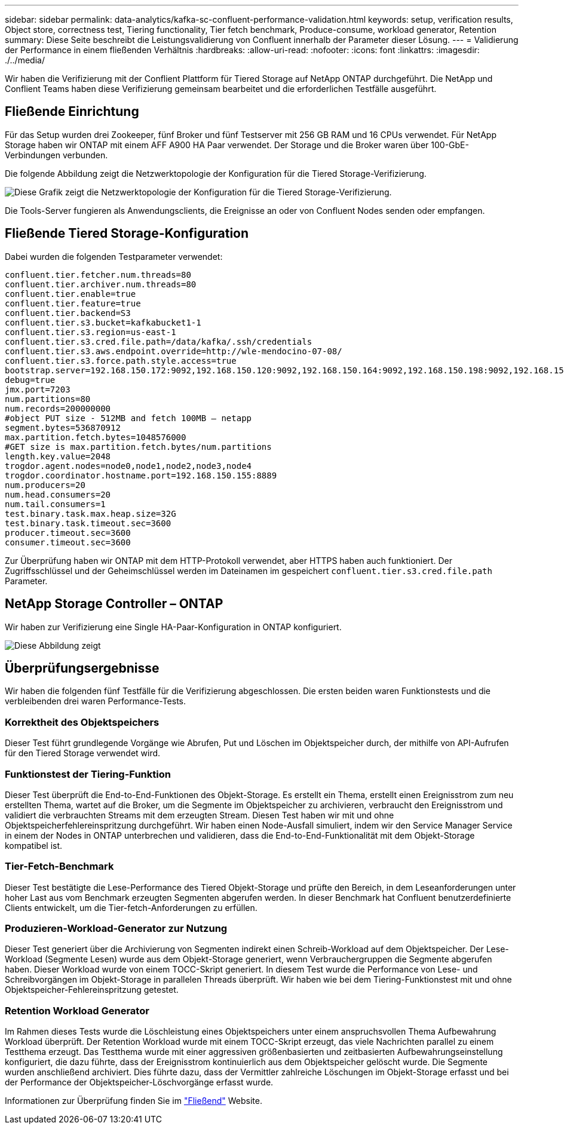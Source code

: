 ---
sidebar: sidebar 
permalink: data-analytics/kafka-sc-confluent-performance-validation.html 
keywords: setup, verification results, Object store, correctness test, Tiering functionality, Tier fetch benchmark, Produce-consume, workload generator, Retention 
summary: Diese Seite beschreibt die Leistungsvalidierung von Confluent innerhalb der Parameter dieser Lösung. 
---
= Validierung der Performance in einem fließenden Verhältnis
:hardbreaks:
:allow-uri-read: 
:nofooter: 
:icons: font
:linkattrs: 
:imagesdir: ./../media/


[role="lead"]
Wir haben die Verifizierung mit der Conflient Plattform für Tiered Storage auf NetApp ONTAP durchgeführt. Die NetApp und Conflient Teams haben diese Verifizierung gemeinsam bearbeitet und die erforderlichen Testfälle ausgeführt.



== Fließende Einrichtung

Für das Setup wurden drei Zookeeper, fünf Broker und fünf Testserver mit 256 GB RAM und 16 CPUs verwendet. Für NetApp Storage haben wir ONTAP mit einem AFF A900 HA Paar verwendet. Der Storage und die Broker waren über 100-GbE-Verbindungen verbunden.

Die folgende Abbildung zeigt die Netzwerktopologie der Konfiguration für die Tiered Storage-Verifizierung.

image::kafka-sc-image7.png[Diese Grafik zeigt die Netzwerktopologie der Konfiguration für die Tiered Storage-Verifizierung.]

Die Tools-Server fungieren als Anwendungsclients, die Ereignisse an oder von Confluent Nodes senden oder empfangen.



== Fließende Tiered Storage-Konfiguration

Dabei wurden die folgenden Testparameter verwendet:

....
confluent.tier.fetcher.num.threads=80
confluent.tier.archiver.num.threads=80
confluent.tier.enable=true
confluent.tier.feature=true
confluent.tier.backend=S3
confluent.tier.s3.bucket=kafkabucket1-1
confluent.tier.s3.region=us-east-1
confluent.tier.s3.cred.file.path=/data/kafka/.ssh/credentials
confluent.tier.s3.aws.endpoint.override=http://wle-mendocino-07-08/
confluent.tier.s3.force.path.style.access=true
bootstrap.server=192.168.150.172:9092,192.168.150.120:9092,192.168.150.164:9092,192.168.150.198:9092,192.168.150.109:9092,192.168.150.165:9092,192.168.150.119:9092,192.168.150.133:9092
debug=true
jmx.port=7203
num.partitions=80
num.records=200000000
#object PUT size - 512MB and fetch 100MB – netapp
segment.bytes=536870912
max.partition.fetch.bytes=1048576000
#GET size is max.partition.fetch.bytes/num.partitions
length.key.value=2048
trogdor.agent.nodes=node0,node1,node2,node3,node4
trogdor.coordinator.hostname.port=192.168.150.155:8889
num.producers=20
num.head.consumers=20
num.tail.consumers=1
test.binary.task.max.heap.size=32G
test.binary.task.timeout.sec=3600
producer.timeout.sec=3600
consumer.timeout.sec=3600
....
Zur Überprüfung haben wir ONTAP mit dem HTTP-Protokoll verwendet, aber HTTPS haben auch funktioniert. Der Zugriffsschlüssel und der Geheimschlüssel werden im Dateinamen im gespeichert `confluent.tier.s3.cred.file.path` Parameter.



== NetApp Storage Controller – ONTAP

Wir haben zur Verifizierung eine Single HA-Paar-Konfiguration in ONTAP konfiguriert.

image::kafka-sc-image8.png[Diese Abbildung zeigt, wie die Umgebung zur Verifizierung als ein einziges HA-Paar konfiguriert wurde.]



== Überprüfungsergebnisse

Wir haben die folgenden fünf Testfälle für die Verifizierung abgeschlossen. Die ersten beiden waren Funktionstests und die verbleibenden drei waren Performance-Tests.



=== Korrektheit des Objektspeichers

Dieser Test führt grundlegende Vorgänge wie Abrufen, Put und Löschen im Objektspeicher durch, der mithilfe von API-Aufrufen für den Tiered Storage verwendet wird.



=== Funktionstest der Tiering-Funktion

Dieser Test überprüft die End-to-End-Funktionen des Objekt-Storage. Es erstellt ein Thema, erstellt einen Ereignisstrom zum neu erstellten Thema, wartet auf die Broker, um die Segmente im Objektspeicher zu archivieren, verbraucht den Ereignisstrom und validiert die verbrauchten Streams mit dem erzeugten Stream. Diesen Test haben wir mit und ohne Objektspeicherfehlereinspritzung durchgeführt. Wir haben einen Node-Ausfall simuliert, indem wir den Service Manager Service in einem der Nodes in ONTAP unterbrechen und validieren, dass die End-to-End-Funktionalität mit dem Objekt-Storage kompatibel ist.



=== Tier-Fetch-Benchmark

Dieser Test bestätigte die Lese-Performance des Tiered Objekt-Storage und prüfte den Bereich, in dem Leseanforderungen unter hoher Last aus vom Benchmark erzeugten Segmenten abgerufen werden. In dieser Benchmark hat Confluent benutzerdefinierte Clients entwickelt, um die Tier-fetch-Anforderungen zu erfüllen.



=== Produzieren-Workload-Generator zur Nutzung

Dieser Test generiert über die Archivierung von Segmenten indirekt einen Schreib-Workload auf dem Objektspeicher. Der Lese-Workload (Segmente Lesen) wurde aus dem Objekt-Storage generiert, wenn Verbrauchergruppen die Segmente abgerufen haben. Dieser Workload wurde von einem TOCC-Skript generiert. In diesem Test wurde die Performance von Lese- und Schreibvorgängen im Objekt-Storage in parallelen Threads überprüft. Wir haben wie bei dem Tiering-Funktionstest mit und ohne Objektspeicher-Fehlereinspritzung getestet.



=== Retention Workload Generator

Im Rahmen dieses Tests wurde die Löschleistung eines Objektspeichers unter einem anspruchsvollen Thema Aufbewahrung Workload überprüft. Der Retention Workload wurde mit einem TOCC-Skript erzeugt, das viele Nachrichten parallel zu einem Testthema erzeugt. Das Testthema wurde mit einer aggressiven größenbasierten und zeitbasierten Aufbewahrungseinstellung konfiguriert, die dazu führte, dass der Ereignisstrom kontinuierlich aus dem Objektspeicher gelöscht wurde. Die Segmente wurden anschließend archiviert. Dies führte dazu, dass der Vermittler zahlreiche Löschungen im Objekt-Storage erfasst und bei der Performance der Objektspeicher-Löschvorgänge erfasst wurde.

Informationen zur Überprüfung finden Sie im https://docs.confluent.io/platform/current/kafka/tiered-storage.html["Fließend"^] Website.
